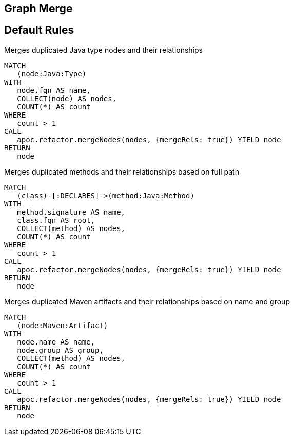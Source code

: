 == Graph Merge

[[merge:Default]]
[role=group,includesConstraints="merge:*"]
== Default Rules

[[merge:MergeDuplicatedTypes]]
.Merges duplicated Java type nodes and their relationships
[source,cypher,role=concept]
----
MATCH
   (node:Java:Type)
WITH
   node.fqn AS name,
   COLLECT(node) AS nodes,
   COUNT(*) AS count
WHERE
   count > 1
CALL
   apoc.refactor.mergeNodes(nodes, {mergeRels: true}) YIELD node
RETURN
   node
----

[[merge:MergeDuplicatedMethods]]
.Merges duplicated methods and their relationships based on full path
[source,cypher,role=concept,requiresConcepts="merge:MergeDuplicatedTypes"]
----
MATCH
   (class)-[:DECLARES]->(method:Java:Method)
WITH
   method.signature AS name,
   class.fqn AS root,
   COLLECT(method) AS nodes,
   COUNT(*) AS count
WHERE
   count > 1
CALL
   apoc.refactor.mergeNodes(nodes, {mergeRels: true}) YIELD node
RETURN
   node
----

[[merge:MergeDuplicatedMavenArtifacts]]
.Merges duplicated Maven artifacts and their relationships based on name and group
[source,cypher,role=concept]
----
MATCH
   (node:Maven:Artifact)
WITH
   node.name AS name,
   node.group AS group,
   COLLECT(method) AS nodes,
   COUNT(*) AS count
WHERE
   count > 1
CALL
   apoc.refactor.mergeNodes(nodes, {mergeRels: true}) YIELD node
RETURN
   node
----
